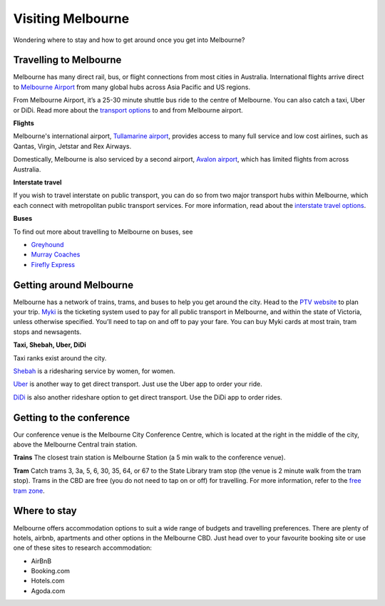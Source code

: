 Visiting Melbourne
==================

Wondering where to stay and how to get around once you get into Melbourne?

Travelling to Melbourne
------------------------

Melbourne has many direct rail, bus, or flight connections from most cities in Australia.
International flights arrive direct to `Melbourne Airport <https://www.melbourneairport.com.au/>`_ from many global hubs across Asia Pacific and US regions.

From Melbourne Airport, it’s a 25-30 minute shuttle bus ride to the centre of Melbourne. You can also catch a taxi, Uber or DiDi.
Read more about the `transport options <https://www.melbourneairport.com.au/getting-to-from-the-airport>`_ to and from Melbourne airport.

**Flights**

Melbourne's international airport, `Tullamarine airport`_, provides access to many full service and low cost airlines, such as Qantas, Virgin, Jetstar and Rex Airways.

.. _Tullamarine airport: https://www.melbourneairport.com.au/

Domestically, Melbourne is also serviced by a second airport, `Avalon airport`_, which has limited flights from across Australia.

.. _Avalon airport: https://avalonairport.com.au/

**Interstate travel**

If you wish to travel interstate on public transport, you can do so from two major transport hubs within Melbourne, which each connect with metropolitan public transport services.
For more information, read about the `interstate travel options <https://www.ptv.vic.gov.au/more/travelling-on-the-network/interstate-travel/>`_.

**Buses**

To find out more about travelling to Melbourne on buses, see

- `Greyhound <https://www.greyhound.com.au/>`_
- `Murray Coaches <https://www.murrays.com.au/>`_
- `Firefly Express <https://www.fireflyexpress.com.au/>`_

Getting around Melbourne
------------------------

Melbourne has a network of trains, trams, and buses to help you get around the city. Head to the `PTV website <https://www.ptv.vic.gov.au/>`_ to plan your trip.
`Myki <https://www.ptv.vic.gov.au/tickets/myki>`_ is the ticketing system used to pay for all public transport in Melbourne, and within the state of Victoria, unless otherwise specified.
You’ll need to tap on and off to pay your fare. You can buy Myki cards at most train, tram stops and newsagents.

**Taxi, Shebah, Uber, DiDi**

Taxi ranks exist around the city.

`Shebah <http://shebah.com.au/>`_ is a ridesharing service by women, for women.

`Uber <https://www.uber.com/au/en/ride/>`_ is another way to get direct transport. Just use the Uber app to order your ride.

`DiDi <https://web.didiglobal.com/au/>`_ is also another rideshare option to get direct transport. Use the DiDi app to order rides.

Getting to the conference
--------------------------

Our conference venue is the Melbourne City Conference Centre, which is located at the right in the middle of the city, above the Melbourne Central train station.

**Trains**
The closest train station is Melbourne Station (a 5 min walk to the conference venue).

**Tram**
Catch trams 3, 3a, 5, 6, 30, 35, 64, or 67 to the State Library tram stop (the venue is 2 minute walk from the tram stop). Trams in the CBD are free (you do not need to tap on or off) for travelling.
For more information, refer to the `free tram zone <https://www.ptv.vic.gov.au/assets/PTV-default-site/Maps-and-Timetables-PDFs/Maps/Network-maps/Free-Tram-Zone-Map-Map-2021.pdf>`_.

Where to stay
-------------

Melbourne offers accommodation options to suit a wide range of budgets and travelling preferences. There are plenty of hotels, airbnb, apartments and other options in the Melbourne CBD.
Just head over to your favourite booking site or use one of these sites to research accommodation:

* AirBnB
* Booking.com
* Hotels.com
* Agoda.com
